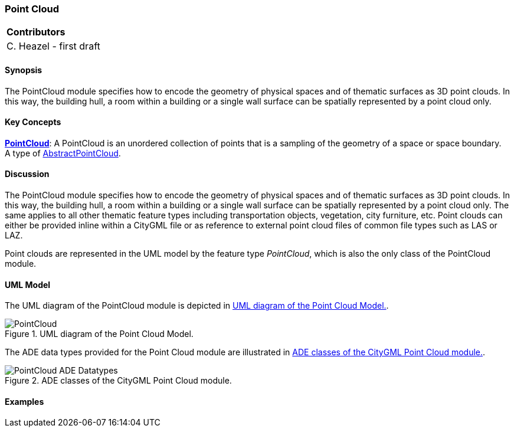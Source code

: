 [[ug_model_point-cloud_section]]
=== Point Cloud

|===
^|*Contributors*
|C. Heazel - first draft
|===

[[ug_point-cloud_synopsis_section]]
==== Synopsis

The PointCloud module specifies how to encode the geometry of physical spaces and of thematic surfaces as 3D point clouds. In this way, the building hull, a room within a building or a single wall surface can be spatially represented by a point cloud only.

[[ug_point-cloud_concepts_section]]
==== Key Concepts

<<pointcloud-concept,*PointCloud*>>: A PointCloud is an unordered collection of points that is a sampling of the geometry of a space or space boundary. +
A type of <<abstract-pointcloud-concept,AbstractPointCloud>>.

[[ug_point-cloud_discussion_section]]
==== Discussion

The PointCloud module specifies how to encode the geometry of physical spaces and of thematic surfaces as 3D point clouds. In this way, the building hull, a room within a building or a single wall surface can be spatially represented by a point cloud only. The same applies to all other thematic feature types including transportation objects, vegetation, city furniture, etc. Point clouds can either be provided inline within a CityGML file or as reference to external point cloud files of common file types such as LAS or LAZ.

Point clouds are represented in the UML model by the feature type _PointCloud_, which is also the only class of the PointCloud module.

[[ug_point-cloud_uml_section]]
==== UML Model

The UML diagram of the PointCloud module is depicted in <<pointcloud-uml>>.

[[pointcloud-uml]]
.UML diagram of the Point Cloud Model.

image::../standard/figures/PointCloud.png[align="center"]

The ADE data types provided for the Point Cloud module are illustrated in <<pointcloud-uml-ade-types>>.

[[pointcloud-uml-ade-types]]
.ADE classes of the CityGML Point Cloud module.
image::../standard/figures/PointCloud-ADE_Datatypes.png[align="center"]

[[ug_point-cloud_example_section]]
==== Examples

